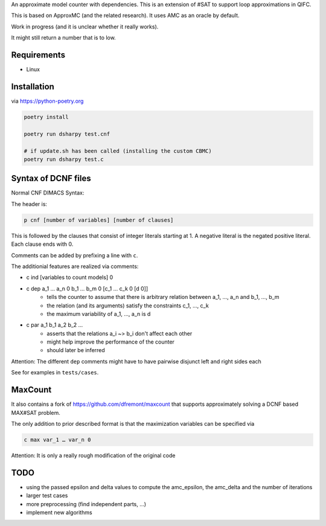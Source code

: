 An approximate model counter with dependencies. This is an extension of #SAT to support loop approximations in QIFC.

This is based on ApproxMC (and the related research). It uses AMC as an oracle by default.

Work in progress (and it is unclear whether it really works).

It might still return a number that is to low.

Requirements
------------
- Linux

Installation
------------

via https://python-poetry.org

.. code::

    poetry install

    poetry run dsharpy test.cnf

    # if update.sh has been called (installing the custom CBMC)
    poetry run dsharpy test.c

Syntax of DCNF files
--------------------
Normal CNF DIMACS Syntax:

The header is:

.. code::

  p cnf [number of variables] [number of clauses]

This is followed by the clauses that consist of integer literals starting at 1.
A negative literal is the negated positive literal. Each clause ends with 0.

Comments can be added by prefixing a line with ``c``.

The additionial features are realized via comments:

- c ind [variables to count models] 0
- c dep a_1 … a_n 0 b_1 … b_m 0 [c_1 … c_k 0 [d 0]]
    - tells the counter to assume that there is arbitrary relation between a_1, …, a_n and b_1, …, b_m
    - the relation (and its arguments) satisfy the constraints c_1, …, c_k
    - the maximum variability of a_1, …, a_n is d
- c par a_1 b_1 a_2 b_2 …
    - asserts that the relations a_i ~> b_i don't affect each other
    - might help improve the performance of the counter
    - should later be inferred

Attention: The different ``dep`` comments might have to have pairwise disjunct left and right sides each

See for examples in ``tests/cases``.


MaxCount
--------
It also contains a fork of https://github.com/dfremont/maxcount that supports approximately solving
a DCNF based MAX#SAT problem.

The only addition to prior described format is that the maximization variables can
be specified via

.. code::

  c max var_1 … var_n 0


Attention: It is only a really rough modification of the original code


TODO
----
- using the passed epsilon and delta values to compute the amc_epsilon, the amc_delta and the number of iterations
- larger test cases
- more preprocessing (find independent parts, …)
- implement new algorithms
